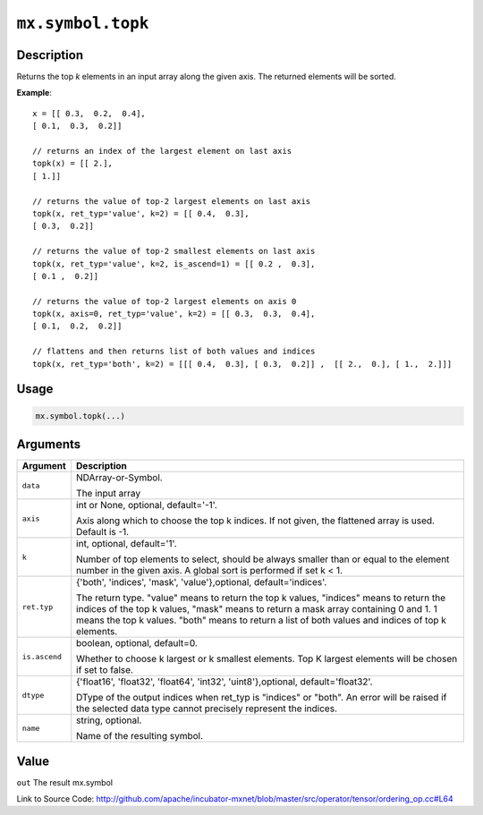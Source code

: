 .. raw:: html



``mx.symbol.topk``
====================================

Description
----------------------

Returns the top *k* elements in an input array along the given axis.
The returned elements will be sorted.

**Example**::
	 
	 x = [[ 0.3,  0.2,  0.4],
	 [ 0.1,  0.3,  0.2]]
	 
	 // returns an index of the largest element on last axis
	 topk(x) = [[ 2.],
	 [ 1.]]
	 
	 // returns the value of top-2 largest elements on last axis
	 topk(x, ret_typ='value', k=2) = [[ 0.4,  0.3],
	 [ 0.3,  0.2]]
	 
	 // returns the value of top-2 smallest elements on last axis
	 topk(x, ret_typ='value', k=2, is_ascend=1) = [[ 0.2 ,  0.3],
	 [ 0.1 ,  0.2]]
	 
	 // returns the value of top-2 largest elements on axis 0
	 topk(x, axis=0, ret_typ='value', k=2) = [[ 0.3,  0.3,  0.4],
	 [ 0.1,  0.2,  0.2]]
	 
	 // flattens and then returns list of both values and indices
	 topk(x, ret_typ='both', k=2) = [[[ 0.4,  0.3], [ 0.3,  0.2]] ,  [[ 2.,  0.], [ 1.,  2.]]]
	 
	 
	 

Usage
----------

.. code:: r

	mx.symbol.topk(...)

Arguments
------------------

+----------------------------------------+------------------------------------------------------------+
| Argument                               | Description                                                |
+========================================+============================================================+
| ``data``                               | NDArray-or-Symbol.                                         |
|                                        |                                                            |
|                                        | The input array                                            |
+----------------------------------------+------------------------------------------------------------+
| ``axis``                               | int or None, optional, default='-1'.                       |
|                                        |                                                            |
|                                        | Axis along which to choose the top k indices. If not       |
|                                        | given, the flattened array is used. Default is             |
|                                        | -1.                                                        |
+----------------------------------------+------------------------------------------------------------+
| ``k``                                  | int, optional, default='1'.                                |
|                                        |                                                            |
|                                        | Number of top elements to select, should be always smaller |
|                                        | than or equal to the element number in the given axis. A   |
|                                        | global sort is performed if set k <                        |
|                                        | 1.                                                         |
+----------------------------------------+------------------------------------------------------------+
| ``ret.typ``                            | {'both', 'indices', 'mask', 'value'},optional,             |
|                                        | default='indices'.                                         |
|                                        |                                                            |
|                                        | The return type.                                           |
|                                        | "value" means to return the top k values, "indices" means  |
|                                        | to return the indices of the top k values, "mask" means to |
|                                        | return a mask array containing 0 and 1. 1 means the top k  |
|                                        | values. "both" means to return a list of both values and   |
|                                        | indices of top k                                           |
|                                        | elements.                                                  |
+----------------------------------------+------------------------------------------------------------+
| ``is.ascend``                          | boolean, optional, default=0.                              |
|                                        |                                                            |
|                                        | Whether to choose k largest or k smallest elements. Top K  |
|                                        | largest elements will be chosen if set to                  |
|                                        | false.                                                     |
+----------------------------------------+------------------------------------------------------------+
| ``dtype``                              | {'float16', 'float32', 'float64', 'int32',                 |
|                                        | 'uint8'},optional,                                         |
|                                        | default='float32'.                                         |
|                                        |                                                            |
|                                        | DType of the output indices when ret_typ is "indices" or   |
|                                        | "both". An error will be raised if the selected data type  |
|                                        | cannot precisely represent the                             |
|                                        | indices.                                                   |
+----------------------------------------+------------------------------------------------------------+
| ``name``                               | string, optional.                                          |
|                                        |                                                            |
|                                        | Name of the resulting symbol.                              |
+----------------------------------------+------------------------------------------------------------+

Value
----------

``out`` The result mx.symbol


Link to Source Code: http://github.com/apache/incubator-mxnet/blob/master/src/operator/tensor/ordering_op.cc#L64


.. disqus::
   :disqus_identifier: mx.symbol.topk
